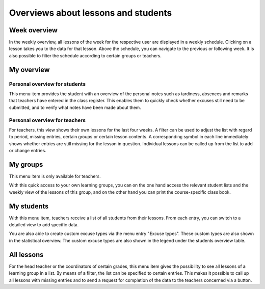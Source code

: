 Overviews about lessons and students
====================================

Week overview
-------------

In the weekly overview, all lessons of the week for the respective user are displayed in a weekly schedule.
Clicking on a lesson takes you to the data for that lesson.
Above the schedule, you can navigate to the previous or following week.
It is also possible to filter the schedule according to certain groups or teachers.

.. image:: ../_static/week_view.png
  :width: 100%
  :alt: Week view

.. image:: ../_static/week_view_personal_notes.png
  :width: 100%
  :alt: Personal notes tab in week view

My overview
-----------

Personal overview for students
~~~~~~~~~~~~~~~~~~~~~~~~~~~~~~

This menu item provides the student with an overview of the personal notes
such as tardiness, absences and remarks that teachers have entered in the class register.
This enables them to quickly check whether excuses still need to be submitted,
and to verify what notes have been made about them.

.. image:: ../_static/overview_person.png
  :width: 100%
  :alt: Overview for students

Personal overview for teachers
~~~~~~~~~~~~~~~~~~~~~~~~~~~~~~

For teachers, this view shows their own lessons for the last four weeks.
A filter can be used to adjust the list with regard to period,
missing entries, certain groups or certain lesson contents.
A corresponding symbol in each line immediately shows
whether entries are still missing for the lesson in question.
Individual lessons can be called up from the list to add or change entries.

.. image:: ../_static/overview_lessons.png
  :width: 100%
  :alt: Overview of lessons for teachers

My groups
---------

This menu item is only available for teachers.

With this quick access to your own learning groups,
you can on the one hand access the relevant student lists
and the weekly view of the lessons of this group,
and on the other hand you can print the course-specific class book.

.. image:: ../_static/my_groups.png
  :width: 100%
  :alt: List with all groups and their students

My students
-----------

With this menu item, teachers receive a list of all students from their lessons.
From each entry, you can switch to a detailed view to add specific data.

.. image:: ../_static/my_students.png
  :width: 100%
  :alt: List with all students of a teacher

You are also able to create custom excuse types via the menu entry "Excuse
types". These custom types are also shown in the statistical overview. The
custom excuse types are also shown in the legend under the students overview
table.


All lessons
-----------

For the head teacher or the coordinators of certain grades,
this menu item gives the possibility to see all lessons of a learning group in a list.
By means of a filter, the list can be specified to certain entries.
This makes it possible to call up all lessons with missing entries and
to send a request for completion of the data to the teachers concerned via a button.
